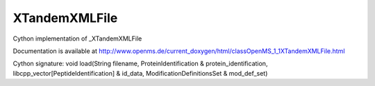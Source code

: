 XTandemXMLFile
==============

.. py:class:: XTandemXMLFile


   Bases: :py:class:`object`


Cython implementation of _XTandemXMLFile


Documentation is available at http://www.openms.de/current_doxygen/html/classOpenMS_1_1XTandemXMLFile.html




.. py:method:: XTandemXMLFile.load


Cython signature: void load(String filename, ProteinIdentification & protein_identification, libcpp_vector[PeptideIdentification] & id_data, ModificationDefinitionsSet & mod_def_set)




.. py:module:: pyopenms.pyopenms_3




